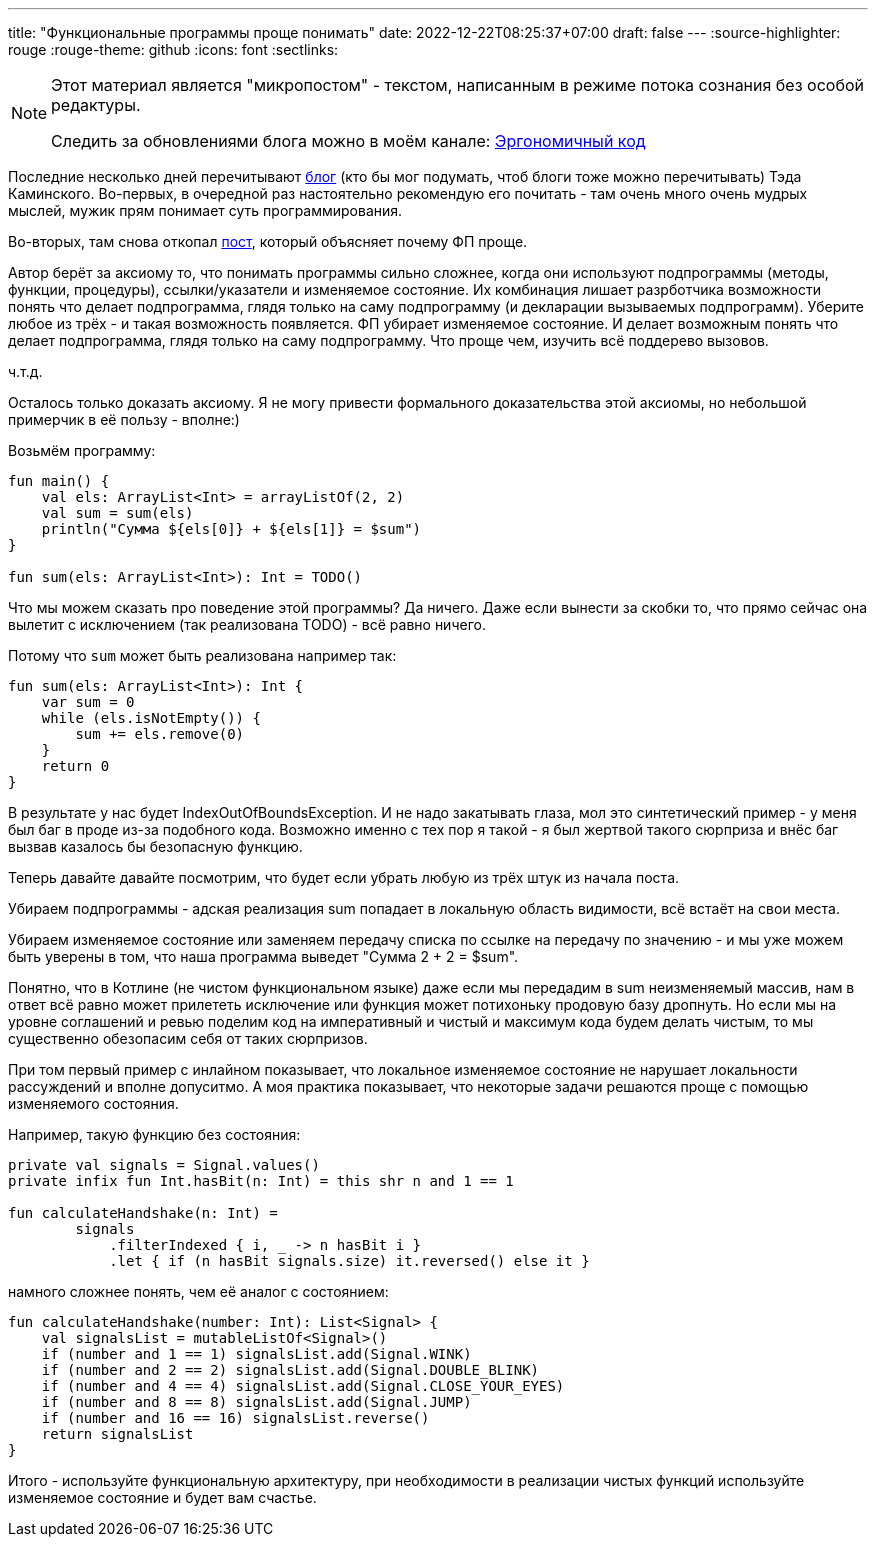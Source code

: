 ---
title: "Функциональные программы проще понимать"
date: 2022-12-22T08:25:37+07:00
draft: false
---
:source-highlighter: rouge
:rouge-theme: github
:icons: font
:sectlinks:

[NOTE]
--
Этот материал является "микропостом" - текстом, написанным в режиме потока сознания без особой редактуры.

Следить за обновлениями блога можно в моём канале: https://t.me/ergonomic_code[Эргономичный код]
--

Последние несколько дней перечитывают https://www.tedinski.com/archive/[блог] (кто бы мог подумать, чтоб блоги тоже можно перечитывать) Тэда Каминского.
Во-первых, в очередной раз настоятельно рекомендую его почитать - там очень много очень мудрых мыслей, мужик прям понимает суть программирования.

Во-вторых, там снова откопал https://semantic-domain.blogspot.com/2018/04/are-functional-programs-easier-to.html[пост], который объясняет почему ФП проще.

Автор берёт за аксиому то, что понимать программы сильно сложнее, когда они используют подпрограммы (методы, функции, процедуры), ссылки/указатели и изменяемое состояние.
Их комбинация лишает разрботчика возможности понять что делает подпрограмма, глядя только на саму подпрограмму (и декларации вызываемых подпрограмм).
Уберите любое из трёх - и такая возможность появляется.
ФП убирает изменяемое состояние.
И делает возможным понять что делает подпрограмма, глядя только на саму подпрограмму.
Что проще чем, изучить всё поддерево вызовов.

ч.т.д.

Осталось только доказать аксиому.
Я не могу привести  формального доказательства этой аксиомы, но небольшой примерчик в её пользу - вполне:)

Возьмём программу:

[source,kotlin]
----

fun main() {
    val els: ArrayList<Int> = arrayListOf(2, 2)
    val sum = sum(els)
    println("Сумма ${els[0]} + ${els[1]} = $sum")
}

fun sum(els: ArrayList<Int>): Int = TODO()
----

Что мы можем сказать про поведение этой программы?
Да ничего.
Даже если вынести за скобки то, что прямо сейчас она вылетит с исключением (так реализована TODO) - всё равно ничего.

Потому что `sum` может быть реализована например так:

[source,kotlin]
----
fun sum(els: ArrayList<Int>): Int {
    var sum = 0
    while (els.isNotEmpty()) {
        sum += els.remove(0)
    }
    return 0
}
----

В результате у нас будет IndexOutOfBoundsException.
И не надо закатывать глаза, мол это синтетический пример - у меня был баг в проде из-за подобного кода.
Возможно именно с тех пор я такой - я был жертвой такого сюрприза и внёс баг вызвав казалось бы безопасную функцию.

Теперь давайте давайте посмотрим, что будет если убрать любую из трёх штук из начала поста.

Убираем подпрограммы - адская реализация sum попадает в локальную область видимости, всё встаёт на свои места.

Убираем изменяемое состояние или заменяем передачу списка по ссылке на передачу по значению - и мы уже можем быть уверены в том, что наша программа выведет "Сумма 2 + 2 = $sum".

Понятно, что в Котлине (не чистом функциональном языке) даже если мы передадим в sum неизменяемый массив, нам в ответ всё равно может прилететь исключение или функция может потихоньку продовую базу дропнуть.
Но если мы на уровне соглашений и ревью поделим код на императивный и чистый и максимум кода будем делать чистым, то мы существенно обезопасим себя от таких сюрпризов.

При том первый пример с инлайном показывает, что локальное изменяемое состояние не нарушает локальности рассуждений и вполне допуситмо.
А моя практика показывает, что некоторые задачи решаются проще с помощью изменяемого состояния.

Например, такую функцию без состояния:

[source,kotlin]
----
private val signals = Signal.values()
private infix fun Int.hasBit(n: Int) = this shr n and 1 == 1

fun calculateHandshake(n: Int) =
        signals
            .filterIndexed { i, _ -> n hasBit i }
            .let { if (n hasBit signals.size) it.reversed() else it }
----

намного сложнее понять, чем её аналог с состоянием:
[source,kotlin]
----
fun calculateHandshake(number: Int): List<Signal> {
    val signalsList = mutableListOf<Signal>()
    if (number and 1 == 1) signalsList.add(Signal.WINK)
    if (number and 2 == 2) signalsList.add(Signal.DOUBLE_BLINK)
    if (number and 4 == 4) signalsList.add(Signal.CLOSE_YOUR_EYES)
    if (number and 8 == 8) signalsList.add(Signal.JUMP)
    if (number and 16 == 16) signalsList.reverse()
    return signalsList
}
----

Итого - используйте функциональную архитектуру, при необходимости в реализации чистых функций используйте изменяемое состояние и будет вам счастье.
